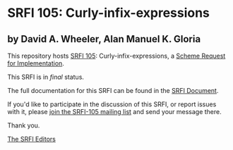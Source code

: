 * SRFI 105: Curly-infix-expressions

** by David A. Wheeler, Alan Manuel K. Gloria

This repository hosts [[https://srfi.schemers.org/srfi-105/][SRFI 105]]: Curly-infix-expressions, a [[https://srfi.schemers.org/][Scheme Request for Implementation]].

This SRFI is in /final/ status.

The full documentation for this SRFI can be found in the [[https://srfi.schemers.org/srfi-105/srfi-105.html][SRFI Document]].

If you'd like to participate in the discussion of this SRFI, or report issues with it, please [[https://srfi.schemers.org/srfi-105/][join the SRFI-105 mailing list]] and send your message there.

Thank you.


[[mailto:srfi-editors@srfi.schemers.org][The SRFI Editors]]
